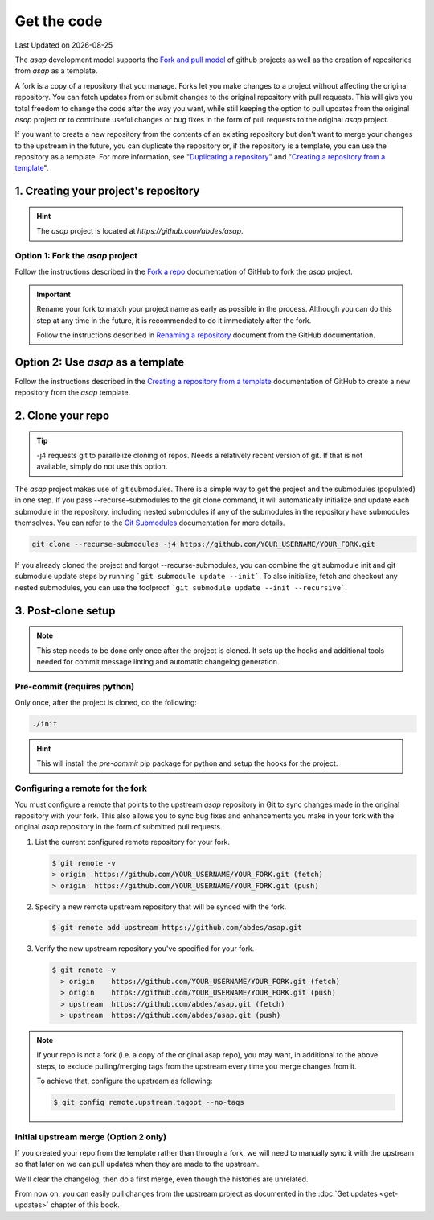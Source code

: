 .. Structure conventions
     # with overline, for parts
     * with overline, for chapters
     = for sections
     - for subsections
     ^ for sub-subsections
     " for paragraphs

.. _get-the-code:

************
Get the code
************

.. |date| date::

Last Updated on |date|

The `asap` development model supports the `Fork and pull model
<https://docs.github.com/en/pull-requests/collaborating-with-pull-requests/getting-started/about-collaborative-development-models#fork-and-pull-model>`_
of github projects as well as the creation of repositories from `asap` as a
template.

A fork is a copy of a repository that you manage. Forks let you make changes to
a project without affecting the original repository. You can fetch updates from
or submit changes to the original repository with pull requests. This will give
you total freedom to change the code after the way you want, while still keeping
the option to pull updates from the original `asap` project or to contribute
useful changes or bug fixes in the form of pull requests to the original `asap`
project.

If you want to create a new repository from the contents of an existing
repository but don't want to merge your changes to the upstream in the future,
you can duplicate the repository or, if the repository is a template, you can
use the repository as a template. For more information, see "`Duplicating a
repository <https://docs.github.com/en/articles/duplicating-a-repository>`_" and
"`Creating a repository from a template
<https://docs.github.com/en/articles/creating-a-repository-from-a-template>`_".

1. Creating your project's repository
=====================================

.. hint::
  :class: margin

  The `asap` project is located at `https://github.com/abdes/asap`.

Option 1: Fork the `asap` project
---------------------------------

Follow the instructions described in the `Fork a repo
<https://docs.github.com/en/get-started/quickstart/fork-a-repo>`_ documentation
of GitHub to fork the `asap` project.

.. important::

  Rename your fork to match your project name as early as possible in the
  process. Although you can do this step at any time in the future, it is
  recommended to do it immediately after the fork.

  Follow the instructions described in `Renaming a repository
  <https://docs.github.com/en/repositories/creating-and-managing-repositories/renaming-a-repository>`_
  document from the GitHub documentation.

Option 2: Use `asap` as a template
==================================
Follow the instructions described in the `Creating a repository from a template
<https://docs.github.com/en/articles/creating-a-repository-from-a-template>`_
documentation of GitHub to create a new repository from the `asap` template.

2. Clone your repo
==================

.. tip::
  :class: margin

  -j4 requests git to parallelize cloning of repos. Needs a relatively recent
  version of git. If that is not available, simply do not use this option.

The `asap` project makes use of git submodules. There is a simple way to get the
project and the submodules (populated) in one step. If you pass
--recurse-submodules to the git clone command, it will automatically initialize
and update each submodule in the repository, including nested submodules if any
of the submodules in the repository have submodules themselves. You can refer to
the `Git Submodules <https://git-scm.com/book/en/v2/Git-Tools-Submodules>`_
documentation for more details.

.. code-block:: bash

  git clone --recurse-submodules -j4 https://github.com/YOUR_USERNAME/YOUR_FORK.git

If you already cloned the project and forgot --recurse-submodules, you can
combine the git submodule init and git submodule update steps by running ```git
submodule update --init```. To also initialize, fetch and checkout any nested
submodules, you can use the foolproof ```git submodule update --init
--recursive```.

3. Post-clone setup
===================

.. note::
  :class: margin

  This step needs to be done only once after the project is cloned. It sets up
  the hooks and additional tools needed for commit message linting and automatic
  changelog generation.

Pre-commit (requires python)
----------------------------

Only once, after the project is cloned, do the following:

.. code-block:: bash

  ./init

.. hint::

  This will install the `pre-commit` pip package for python and setup the hooks
  for the project.

Configuring a remote for the fork
---------------------------------

You must configure a remote that points to the upstream `asap` repository in Git
to sync changes made in the original repository with your fork. This also allows
you to sync bug fixes and enhancements you make in your fork with the original
`asap` repository in the form of submitted pull requests.

#. List the current configured remote repository for your fork.

   .. code-block:: bash

     $ git remote -v
     > origin  https://github.com/YOUR_USERNAME/YOUR_FORK.git (fetch)
     > origin  https://github.com/YOUR_USERNAME/YOUR_FORK.git (push)

2. Specify a new remote upstream repository that will be synced with the fork.

   .. code-block:: bash

     $ git remote add upstream https://github.com/abdes/asap.git

3. Verify the new upstream repository you've specified for your fork.

   .. code-block:: bash

     $ git remote -v
       > origin    https://github.com/YOUR_USERNAME/YOUR_FORK.git (fetch)
       > origin    https://github.com/YOUR_USERNAME/YOUR_FORK.git (push)
       > upstream  https://github.com/abdes/asap.git (fetch)
       > upstream  https://github.com/abdes/asap.git (push)

.. note::

  If your repo is not a fork (i.e. a copy of the original asap repo), you may
  want, in additional to the above steps, to exclude pulling/merging tags from
  the upstream every time you merge changes from it.

  To achieve that, configure the upstream as following:

  .. code-block:: bash

    $ git config remote.upstream.tagopt --no-tags

Initial upstream merge (Option 2 only)
--------------------------------------

If you created your repo from the template rather than through a fork, we will
need to manually sync it with the upstream so that later on we can pull updates
when they are made to the upstream.

We'll clear the changelog, then do a first merge, even though the histories are
unrelated.

.. prompt:: bash $

  echo -n > CHANGELOG.md
  standard-version --release-as 0.1.0 --skip.commit --skip.tag
  # Only keep the first 6 lines from the CHANGELOG, the rest
  # is history from the upstream that we don't want in our own
  # log. You can do this manually or using sed.
  sed -i '7,$ d' CHANGELOG.md
  echo "Initial version created from the upstream [asap](https://github.com/abdes/asap) project." >> CHANGELOG.md
  echo "No customizations done yet." >> CHANGELOG.md
  git add .
  git commit -m"chore: prepare for initial version 0.1.0"
  git tag -a v0.1.0 -m "Initial release 0.1.0"

From now on, you can easily pull changes from the upstream project as documented
in the :doc:`Get updates <get-updates>` chapter of this book.
